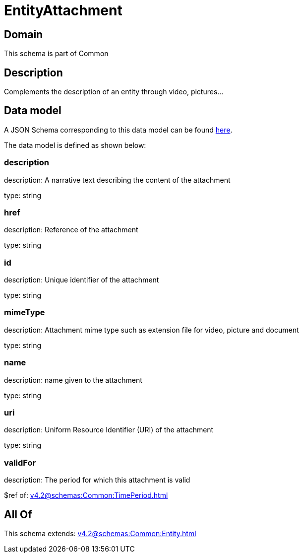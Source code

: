 = EntityAttachment

[#domain]
== Domain

This schema is part of Common

[#description]
== Description

Complements the description of an entity through video, pictures...


[#data_model]
== Data model

A JSON Schema corresponding to this data model can be found https://tmforum.org[here].

The data model is defined as shown below:


=== description
description: A narrative text describing the content of the attachment

type: string


=== href
description: Reference of the attachment

type: string


=== id
description: Unique identifier of the attachment

type: string


=== mimeType
description: Attachment mime type such as extension file for video, picture and document

type: string


=== name
description: name given to the attachment

type: string


=== uri
description: Uniform Resource Identifier (URI) of the attachment

type: string


=== validFor
description: The period for which this attachment is valid

$ref of: xref:v4.2@schemas:Common:TimePeriod.adoc[]


[#all_of]
== All Of

This schema extends: xref:v4.2@schemas:Common:Entity.adoc[]
